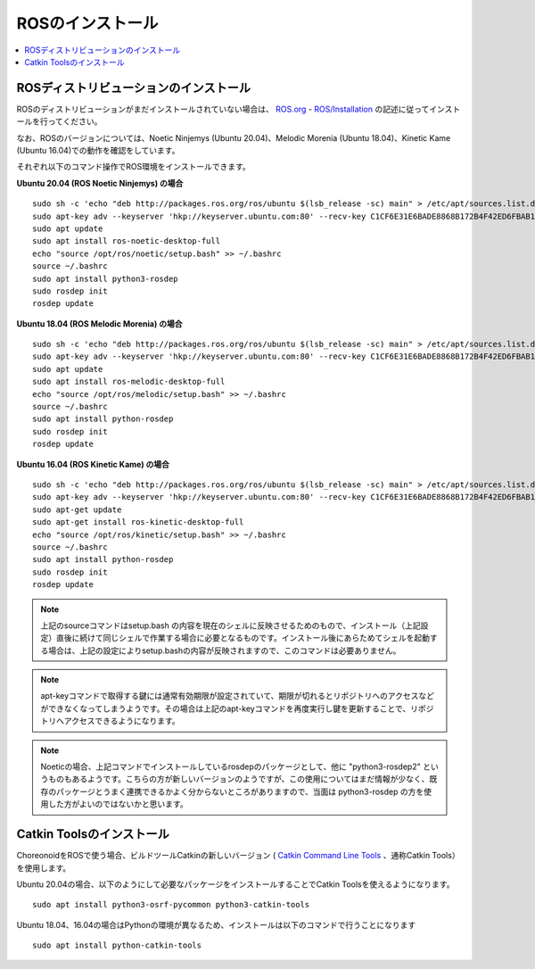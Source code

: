 ROSのインストール
=================

.. contents::
   :local:

.. highlight:: sh

ROSディストリビューションのインストール
---------------------------------------

ROSのディストリビューションがまだインストールされていない場合は、 `ROS.org <http://wiki.ros.org>`_ - `ROS/Installation <http://wiki.ros.org/ROS/Installation>`_ の記述に従ってインストールを行ってください。

なお、ROSのバージョンについては、Noetic Ninjemys (Ubuntu 20.04)、Melodic Morenia (Ubuntu 18.04)、Kinetic Kame (Ubuntu 16.04)での動作を確認をしています。

それぞれ以下のコマンド操作でROS環境をインストールできます。

.. http://wiki.ros.org/noetic/Installation/Ubuntu

**Ubuntu 20.04 (ROS Noetic Ninjemys) の場合** ::

  sudo sh -c 'echo "deb http://packages.ros.org/ros/ubuntu $(lsb_release -sc) main" > /etc/apt/sources.list.d/ros-latest.list'
  sudo apt-key adv --keyserver 'hkp://keyserver.ubuntu.com:80' --recv-key C1CF6E31E6BADE8868B172B4F42ED6FBAB17C654
  sudo apt update
  sudo apt install ros-noetic-desktop-full
  echo "source /opt/ros/noetic/setup.bash" >> ~/.bashrc
  source ~/.bashrc
  sudo apt install python3-rosdep
  sudo rosdep init
  rosdep update

**Ubuntu 18.04 (ROS Melodic Morenia) の場合** ::

 sudo sh -c 'echo "deb http://packages.ros.org/ros/ubuntu $(lsb_release -sc) main" > /etc/apt/sources.list.d/ros-latest.list'
 sudo apt-key adv --keyserver 'hkp://keyserver.ubuntu.com:80' --recv-key C1CF6E31E6BADE8868B172B4F42ED6FBAB17C654
 sudo apt update
 sudo apt install ros-melodic-desktop-full
 echo "source /opt/ros/melodic/setup.bash" >> ~/.bashrc
 source ~/.bashrc
 sudo apt install python-rosdep
 sudo rosdep init
 rosdep update

**Ubuntu 16.04 (ROS Kinetic Kame) の場合** ::

 sudo sh -c 'echo "deb http://packages.ros.org/ros/ubuntu $(lsb_release -sc) main" > /etc/apt/sources.list.d/ros-latest.list'
 sudo apt-key adv --keyserver 'hkp://keyserver.ubuntu.com:80' --recv-key C1CF6E31E6BADE8868B172B4F42ED6FBAB17C654
 sudo apt-get update
 sudo apt-get install ros-kinetic-desktop-full
 echo "source /opt/ros/kinetic/setup.bash" >> ~/.bashrc
 source ~/.bashrc
 sudo apt install python-rosdep
 sudo rosdep init
 rosdep update

.. note:: 上記のsourceコマンドはsetup.bash の内容を現在のシェルに反映させるためのもので、インストール（上記設定）直後に続けて同じシェルで作業する場合に必要となるものです。インストール後にあらためてシェルを起動する場合は、上記の設定によりsetup.bashの内容が反映されますので、このコマンドは必要ありません。

.. note:: apt-keyコマンドで取得する鍵には通常有効期限が設定されていて、期限が切れるとリポジトリへのアクセスなどができなくなってしまうようです。その場合は上記のapt-keyコマンドを再度実行し鍵を更新することで、リポジトリへアクセスできるようになります。

.. note:: Noeticの場合、上記コマンドでインストールしているrosdepのパッケージとして、他に "python3-rosdep2" というものもあるようです。こちらの方が新しいバージョンのようですが、この使用についてはまだ情報が少なく、既存のパッケージとうまく連携できるかよく分からないところがありますので、当面は python3-rosdep の方を使用した方がよいのではないかと思います。
	  

Catkin Toolsのインストール
--------------------------

ChoreonoidをROSで使う場合、ビルドツールCatkinの新しいバージョン ( `Catkin Command Line Tools <https://catkin-tools.readthedocs.io/en/latest/index.html>`_ 、通称Catkin Tools）を使用します。

Ubuntu 20.04の場合、以下のようにして必要なパッケージをインストールすることでCatkin Toolsを使えるようになります。 ::

 sudo apt install python3-osrf-pycommon python3-catkin-tools


Ubuntu 18.04、16.04の場合はPythonの環境が異なるため、インストールは以下のコマンドで行うことになります ::

 sudo apt install python-catkin-tools
